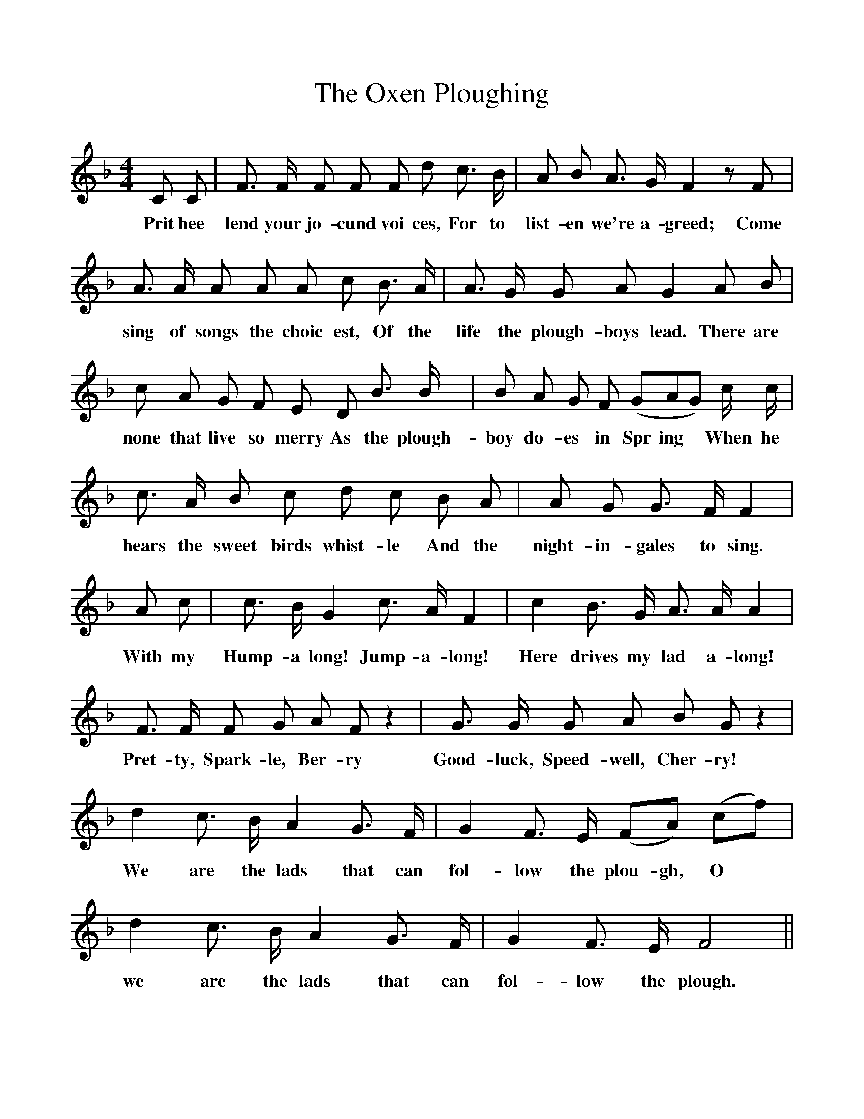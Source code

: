 %%scale 1
X:1
T:The Oxen Ploughing
F:http://www.folkinfo.org/songs
B:Songs of the West by S. Baring-Gould.
S:Adam Landry.
M:4/4
L:1/8
K:F
C C|F3/2 F1/2 F F F d c3/2 B1/2|A B A3/2 G1/2 F2 z F|
w:Prit hee lend your jo-cund voi ces, For to list- en we're a-greed; Come
A3/2 A1/2 A A A c B3/2 A1/2|A3/2 G1/2 G A G2 A B|
w:sing of songs the choic est, Of the life the plough-boys lead. There are
c A G F E D B3/2  B1/2|B A G F (GAG) c1/2 c1/2|
w:none that live so merry As the plough- boy do- es in Spr ing *When he
c3/2 A1/2 B c d c B A|A G G3/2 F1/2 F2|
w:hears the sweet birds whist-le And the night-in-gales to sing.
A c|c3/2 B1/2 G2 c3/2 A1/2 F2|c2 B3/2 G1/2 A3/2 A1/2 A2|
w:With my Hump-a long! Jump-a-long! Here drives my lad a-long!
F3/2 F1/2 F G A F z2|G3/2 G1/2 G A B G z2|
w:Pret-ty, Spark- le, Ber- ry Good-luck, Speed- well, Cher- ry!
d2 c3/2 B1/2 A2 G3/2 F1/2|G2 F3/2 E1/2 (FA) (cf)|
w:We are the lads that can fol-low the plou- gh, O
d2 c3/2 B1/2 A2 G3/2 F1/2|G2 F3/2 E1/2 F4||
w:we are the lads that can fol-low the plough.